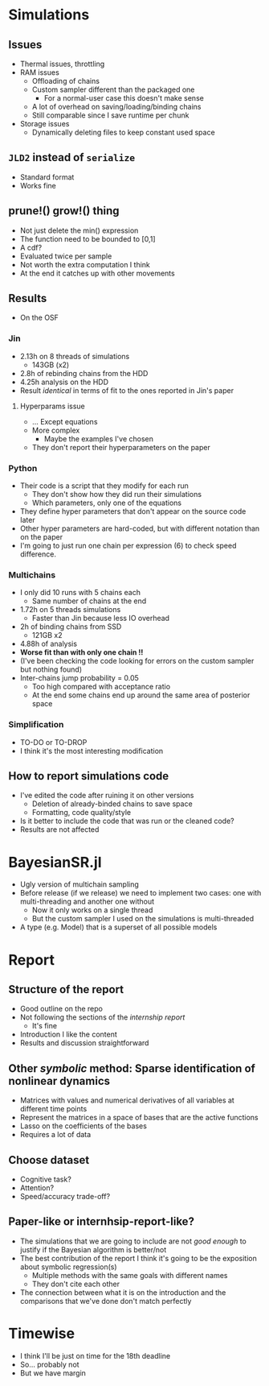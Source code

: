 * Simulations
** Issues 
- Thermal issues, throttling
- RAM issues
  - Offloading of chains
  - Custom sampler different than the packaged one
    - For a normal-user case this doesn't make sense
  - A lot of overhead on saving/loading/binding chains
  - Still comparable since I save runtime per chunk
- Storage issues
  - Dynamically deleting files to keep constant used space
** =JLD2= instead of =serialize=
- Standard format
- Works fine
** prune!() grow!() thing 
- Not just delete the min() expression
- The function need to be bounded to [0,1]
- A cdf?
- Evaluated twice per sample
- Not worth the extra computation I think
- At the end it catches up with other movements
** Results
- On the OSF
*** Jin
- 2.13h on 8 threads of simulations
  - 143GB (x2)
- 2.8h of rebinding chains from the HDD
- 4.25h analysis on the HDD
- Result /identical/ in terms of fit to the ones reported in Jin's paper
**** Hyperparams issue
- ... Except equations
- More complex
  - Maybe the examples I've chosen
- They don't report their hyperparameters on the paper
*** Python
- Their code is a script that they modify for each run
  - They don't show how they did run their simulations
  - Which parameters, only one of the equations
- They define hyper parameters that don't appear on the source code later
- Other hyper parameters are hard-coded, but with different notation than on the paper
- I'm going to just run one chain per expression (6) to check speed difference.
*** Multichains
- I only did 10 runs with 5 chains each
  - Same number of chains at the end
- 1.72h on 5 threads simulations
  - Faster than Jin because less IO overhead
- 2h of binding chains from SSD
  - 121GB x2
- 4.88h of analysis
- *Worse fit than with only one chain !!*
- (I've been checking the code looking for errors on the custom sampler but nothing found)
- Inter-chains jump probability = 0.05
  - Too high compared with acceptance ratio
  - At the end some chains end up around the same area of posterior space
*** Simplification 
- TO-DO or TO-DROP
- I think it's the most interesting modification
** How to report simulations code
- I've edited the code after ruining it on other versions
  - Deletion of already-binded chains to save space
  - Formatting, code quality/style
- Is it better to include the code that was run or the cleaned code?
- Results are not affected
* BayesianSR.jl
- Ugly version of multichain sampling
- Before release (if we release) we need to implement two cases: one with multi-threading and another one without
  - Now it only works on a single thread
  - But the custom sampler I used on the simulations is multi-threaded
- A type (e.g. Model) that is a superset of all possible models
  
* Report
** Structure of the report
- Good outline on the repo
- Not following the sections of the /internship report/
  - It's fine
- Introduction I like the content
- Results and discussion straightforward
** Other /symbolic/ method: Sparse identification of nonlinear dynamics
- Matrices with values and numerical derivatives of all variables at different time points
- Represent the matrices in a space of bases that are the active functions
- Lasso on the coefficients of the bases
- Requires a lot of data
** Choose dataset
- Cognitive task?
- Attention?
- Speed/accuracy trade-off?
** Paper-like or internhsip-report-like?
- The simulations that we are going to include are not /good enough/ to justify if the Bayesian algorithm is better/not
- The best contribution of the report I think it's going to be the exposition about symbolic regression(s)
  - Multiple methods with the same goals with different names
  - They don't cite each other
- The connection between what it is on the introduction and the comparisons that we've done don't match perfectly

* Timewise
- I think I'll be just on time for the 18th deadline
- So... probably not
- But we have margin
